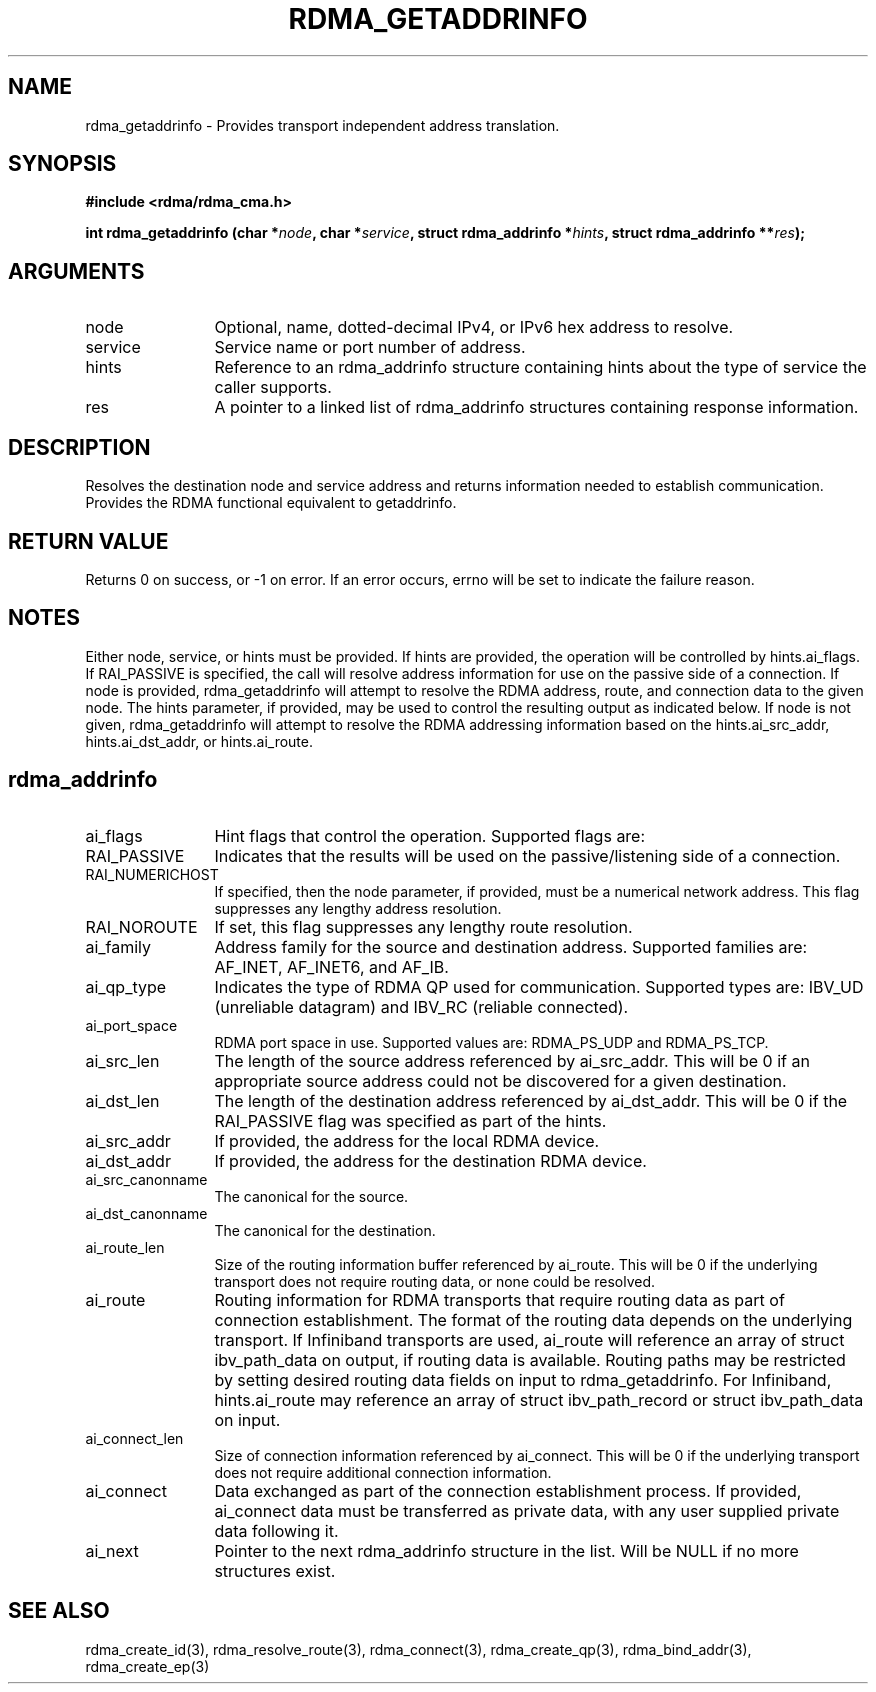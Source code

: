 .TH "RDMA_GETADDRINFO" 3 "2010-07-19" "librdmacm" "Librdmacm Programmer's Manual" librdmacm
.SH NAME
rdma_getaddrinfo \- Provides transport independent address translation.
.SH SYNOPSIS
.B "#include <rdma/rdma_cma.h>"
.P
.B "int" rdma_getaddrinfo
.BI "(char *" node ","
.BI "char *" service ","
.BI "struct rdma_addrinfo *" hints ","
.BI "struct rdma_addrinfo **" res ");"
.SH ARGUMENTS
.IP "node" 12
Optional, name, dotted-decimal IPv4, or IPv6 hex address to resolve.
.IP "service" 12
Service name or port number of address.
.IP "hints" 12
Reference to an rdma_addrinfo structure containing hints about the type
of service the caller supports.
.IP "res" 12
A pointer to a linked list of rdma_addrinfo structures containing response
information.
.SH "DESCRIPTION"
Resolves the destination node and service address and returns
information needed to establish communication.  Provides the
RDMA functional equivalent to getaddrinfo.
.SH "RETURN VALUE"
Returns 0 on success, or -1 on error.  If an error occurs, errno will be
set to indicate the failure reason.
.SH "NOTES"
Either node, service, or hints must be provided.  If hints are provided, the
operation will be controlled by hints.ai_flags.  If RAI_PASSIVE is
specified, the call will resolve address information for use on the
passive side of a connection.
If node is provided, rdma_getaddrinfo will attempt to resolve the RDMA address,
route, and connection data to the given node.  The hints parameter, if provided,
may be used to control the resulting output as indicated below.
If node is not given, rdma_getaddrinfo will attempt to resolve the RDMA addressing
information based on the hints.ai_src_addr, hints.ai_dst_addr, or hints.ai_route.
.SH "rdma_addrinfo"
.IP "ai_flags" 12
Hint flags that control the operation.  Supported flags are:
.IP "RAI_PASSIVE" 12
Indicates that the results will be used on the passive/listening
side of a connection.
.IP "RAI_NUMERICHOST" 12
If specified, then the node parameter, if provided, must be a numerical
network address.  This flag suppresses any lengthy address resolution. 
.IP "RAI_NOROUTE" 12
If set, this flag suppresses any lengthy route resolution.
.IP "ai_family" 12
Address family for the source and destination address.  Supported families
are: AF_INET, AF_INET6, and AF_IB.
.IP "ai_qp_type" 12
Indicates the type of RDMA QP used for communication.  Supported types are:
IBV_UD (unreliable datagram) and IBV_RC (reliable connected).
.IP "ai_port_space" 12
RDMA port space in use.  Supported values are: RDMA_PS_UDP and RDMA_PS_TCP.
.IP "ai_src_len" 12
The length of the source address referenced by ai_src_addr.  This will be 0
if an appropriate source address could not be discovered for a given
destination.
.IP "ai_dst_len" 12
The length of the destination address referenced by ai_dst_addr.  This
will be 0 if the RAI_PASSIVE flag was specified as part of the hints.
.IP "ai_src_addr" 12
If provided, the address for the local RDMA device.
.IP "ai_dst_addr" 12
If provided, the address for the destination RDMA device.
.IP "ai_src_canonname" 12
The canonical for the source.
.IP "ai_dst_canonname" 12
The canonical for the destination.
.IP "ai_route_len" 12
Size of the routing information buffer referenced by ai_route.  This will
be 0 if the underlying transport does not require routing data, or none 
could be resolved.
.IP "ai_route" 12
Routing information for RDMA transports that require routing data as part
of connection establishment.  The format of the routing data depends on
the underlying transport.  If Infiniband transports are
used, ai_route will reference an array of struct ibv_path_data on output,
if routing data is available.  Routing paths may be restricted by setting
desired routing data fields on input to rdma_getaddrinfo.  For Infiniband,
hints.ai_route may reference an array of struct ibv_path_record or
struct ibv_path_data on input.
.IP "ai_connect_len" 12
Size of connection information referenced by ai_connect.  This will be
0 if the underlying transport does not require additional connection
information.
.IP "ai_connect" 12
Data exchanged as part of the connection establishment process.  If provided,
ai_connect data must be transferred as private data, with any user supplied
private data following it.
.IP "ai_next" 12
Pointer to the next rdma_addrinfo structure in the list.  Will be NULL
if no more structures exist.
.SH "SEE ALSO"
rdma_create_id(3), rdma_resolve_route(3), rdma_connect(3), rdma_create_qp(3),
rdma_bind_addr(3), rdma_create_ep(3)

